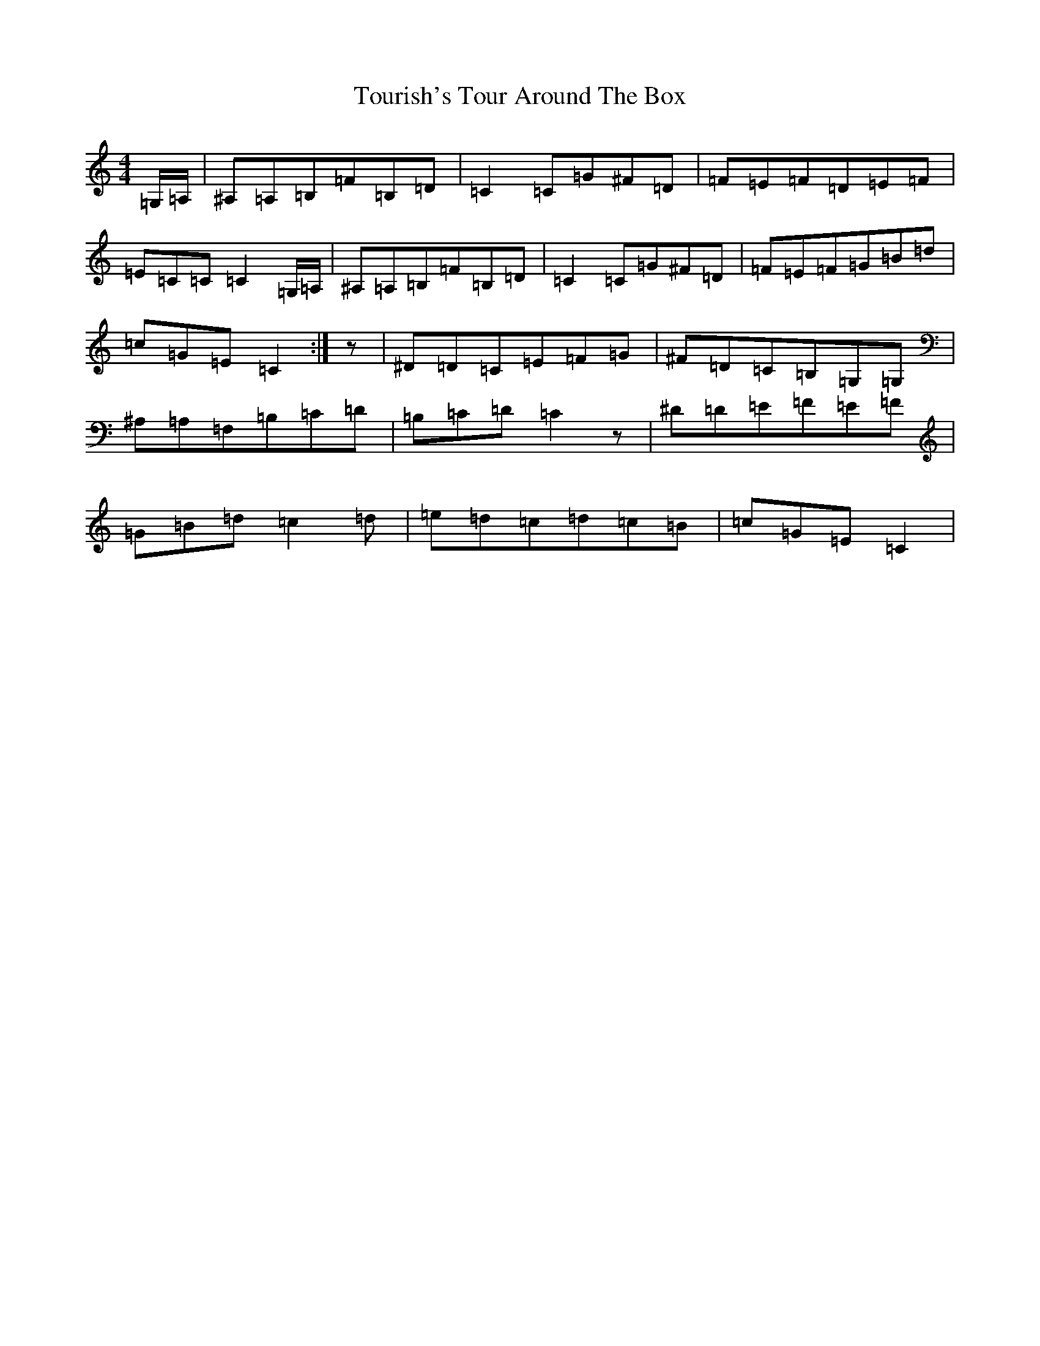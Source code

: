 X: 21432
T: Tourish's Tour Around The Box
S: https://thesession.org/tunes/8417#setting19505
Z: G Major
R: reel
M:4/4
L:1/8
K: C Major
=G,/2=A,/2|^A,=A,=B,=F=B,=D|=C2=C=G^F=D|=F=E=F=D=E=F|=E=C=C=C2=G,/2=A,/2|^A,=A,=B,=F=B,=D|=C2=C=G^F=D|=F=E=F=G=B=d|=c=G=E=C2:|z|^D=D=C=E=F=G|^F=D=C=B,=G,=G,|^A,=A,=F,=B,=C=D|=B,=C=D=C2z|^D=D=E=F=E=F|=G=B=d=c2=d|=e=d=c=d=c=B|=c=G=E=C2|